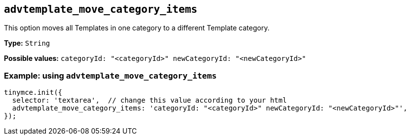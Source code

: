 [[advtemplate_move_category_items]]
== `advtemplate_move_category_items`

This option moves all Templates in one category to a different Template category.

*Type:* `+String+`

*Possible values:* `categoryId: "<categoryId>" newCategoryId: "<newCategoryId>"`

=== Example: using `advtemplate_move_category_items`

// This should be a working configuration. Please test.
[source,js]
----
tinymce.init({
  selector: 'textarea',  // change this value according to your html
  advtemplate_move_category_items: 'categoryId: "<categoryId>" newCategoryId: "<newCategoryId>"',
});
----
